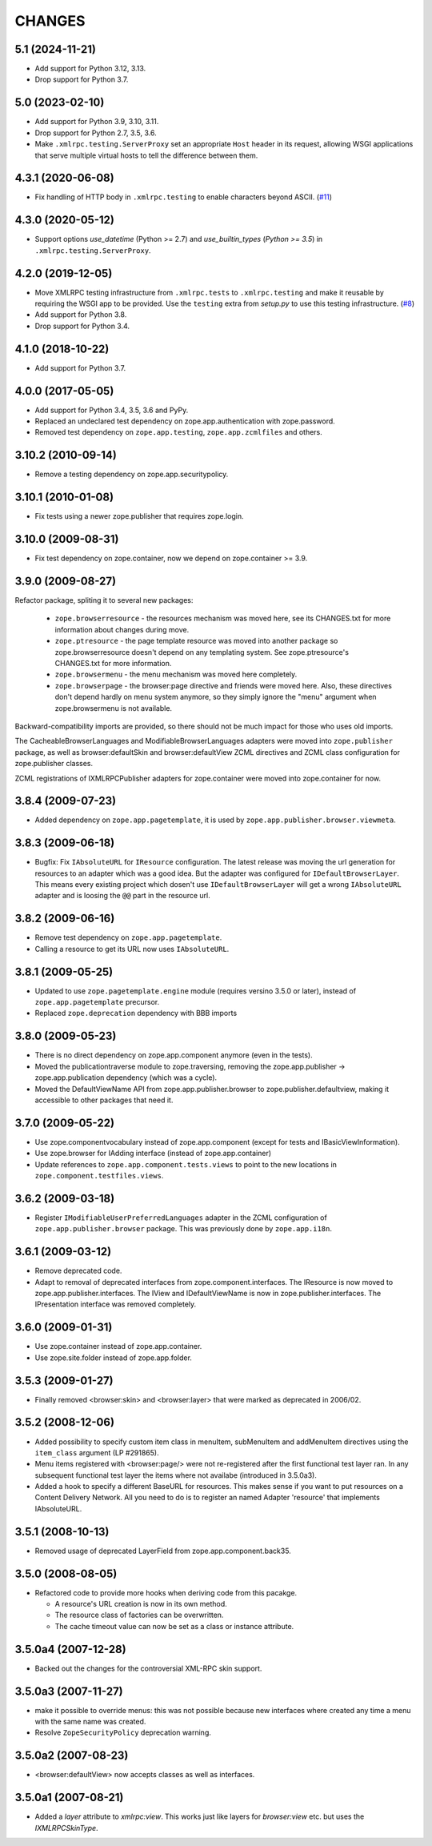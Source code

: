 =========
 CHANGES
=========

5.1 (2024-11-21)
================

- Add support for Python 3.12, 3.13.

- Drop support for Python 3.7.


5.0 (2023-02-10)
================

- Add support for Python 3.9, 3.10, 3.11.

- Drop support for Python 2.7, 3.5, 3.6.

- Make ``.xmlrpc.testing.ServerProxy`` set an appropriate ``Host`` header in
  its request, allowing WSGI applications that serve multiple virtual hosts
  to tell the difference between them.


4.3.1 (2020-06-08)
==================

- Fix handling of HTTP body in ``.xmlrpc.testing`` to enable characters
  beyond ASCII.
  (`#11 <https://github.com/zopefoundation/zope.app.publisher/issues/11>`_)


4.3.0 (2020-05-12)
==================

- Support options *use_datetime* (Python >= 2.7) and *use_builtin_types*
  (`Python >= 3.5`) in ``.xmlrpc.testing.ServerProxy``.


4.2.0 (2019-12-05)
==================

- Move XMLRPC testing infrastructure from ``.xmlrpc.tests`` to
  ``.xmlrpc.testing`` and make it reusable by requiring the WSGI app to be
  provided. Use the ``testing`` extra from `setup.py` to use this testing
  infrastructure.
  (`#8 <https://github.com/zopefoundation/zope.app.publisher/pull/8>`_)

- Add support for Python 3.8.

- Drop support for Python 3.4.


4.1.0 (2018-10-22)
==================

- Add support for Python 3.7.


4.0.0 (2017-05-05)
==================

- Add support for Python 3.4, 3.5, 3.6 and PyPy.

- Replaced an undeclared test dependency on zope.app.authentication with
  zope.password.

- Removed test dependency on ``zope.app.testing``,
  ``zope.app.zcmlfiles`` and others.

3.10.2 (2010-09-14)
===================

- Remove a testing dependency on zope.app.securitypolicy.

3.10.1 (2010-01-08)
===================

- Fix tests using a newer zope.publisher that requires zope.login.

3.10.0 (2009-08-31)
===================

- Fix test dependency on zope.container, now we depend on
  zope.container >= 3.9.

3.9.0 (2009-08-27)
==================

Refactor package, spliting it to several new packages:

   * ``zope.browserresource`` - the resources mechanism was moved here, see its
     CHANGES.txt for more information about changes during move.

   * ``zope.ptresource`` - the page template resource was moved into another
     package so zope.browserresource doesn't depend on any templating system.
     See zope.ptresource's CHANGES.txt for more information.

   * ``zope.browsermenu`` - the menu mechanism was moved here completely.

   * ``zope.browserpage`` - the browser:page directive and friends were
     moved here. Also, these directives don't depend hardly on menu system
     anymore, so they simply ignore the "menu" argument when zope.browsermenu
     is not available.

Backward-compatibility imports are provided, so there should not be much impact
for those who uses old imports.

The CacheableBrowserLanguages and ModifiableBrowserLanguages adapters were
moved into ``zope.publisher`` package, as well as browser:defaultSkin and
browser:defaultView ZCML directives and ZCML class configuration for
zope.publisher classes.

ZCML registrations of IXMLRPCPublisher adapters for zope.container were moved
into zope.container for now.


3.8.4 (2009-07-23)
==================

- Added dependency on ``zope.app.pagetemplate``, it is used by
  ``zope.app.publisher.browser.viewmeta``.

3.8.3 (2009-06-18)
==================

- Bugfix: Fix ``IAbsoluteURL`` for ``IResource`` configuration. The latest
  release was moving the url generation for resources to an adapter which was
  a good idea. But the adapter was configured for
  ``IDefaultBrowserLayer``. This means every existing project which dosen't
  use ``IDefaultBrowserLayer`` will get a wrong ``IAbsoluteURL`` adapter and
  is loosing the ``@@`` part in the resource url.


3.8.2 (2009-06-16)
==================

- Remove test dependency on ``zope.app.pagetemplate``.

- Calling a resource to get its URL now uses ``IAbsoluteURL``.

3.8.1 (2009-05-25)
==================

- Updated to use ``zope.pagetemplate.engine`` module (requires versino
  3.5.0 or later), instead of ``zope.app.pagetemplate`` precursor.

- Replaced ``zope.deprecation`` dependency with BBB imports

3.8.0 (2009-05-23)
==================

- There is no direct dependency on zope.app.component anymore (even in
  the tests).

- Moved the publicationtraverse module to zope.traversing, removing the
  zope.app.publisher -> zope.app.publication dependency (which was a
  cycle).

- Moved the DefaultViewName API from zope.app.publisher.browser to
  zope.publisher.defaultview, making it accessible to other packages
  that need it.

3.7.0 (2009-05-22)
==================

- Use zope.componentvocabulary instead of zope.app.component
  (except for tests and IBasicViewInformation).

- Use zope.browser for IAdding interface (instead of zope.app.container)

- Update references to ``zope.app.component.tests.views`` to point to the new
  locations in ``zope.component.testfiles.views``.

3.6.2 (2009-03-18)
==================

- Register ``IModifiableUserPreferredLanguages`` adapter in the ZCML
  configuration of ``zope.app.publisher.browser`` package. This was previously
  done by ``zope.app.i18n``.

3.6.1 (2009-03-12)
==================

- Remove deprecated code.

- Adapt to removal of deprecated interfaces from zope.component.interfaces.
  The IResource is now moved to zope.app.publisher.interfaces. The IView
  and IDefaultViewName is now in zope.publisher.interfaces. The IPresentation
  interface was removed completely.

3.6.0 (2009-01-31)
==================

- Use zope.container instead of zope.app.container.

- Use zope.site.folder instead of zope.app.folder.

3.5.3 (2009-01-27)
==================

- Finally removed <browser:skin> and <browser:layer> that were marked as
  deprecated in 2006/02.

3.5.2 (2008-12-06)
==================

- Added possibility to specify custom item class in menuItem, subMenuItem
  and addMenuItem directives using the ``item_class`` argument (LP #291865).

- Menu items registered with <browser:page/> were not re-registered after the
  first functional test layer ran. In any subsequent functional test layer the
  items where not availabe (introduced in 3.5.0a3).

- Added a hook to specify a different BaseURL for resources. This makes sense
  if you want to put resources on a Content Delivery Network. All you need to
  do is to register an named Adapter 'resource' that implements IAbsoluteURL.

3.5.1 (2008-10-13)
==================

- Removed usage of deprecated LayerField from zope.app.component.back35.

3.5.0 (2008-08-05)
==================

- Refactored code to provide more hooks when deriving code from this pacakge.

  * A resource's URL creation is now in its own method.

  * The resource class of factories can be overwritten.

  * The cache timeout value can now be set as a class or instance attribute.

3.5.0a4 (2007-12-28)
====================

- Backed out the changes for the controversial XML-RPC skin support.

3.5.0a3 (2007-11-27)
====================

- make it possible to override menus: this was not possible because new
  interfaces where created any time a menu with the same name was created.

- Resolve ``ZopeSecurityPolicy`` deprecation warning.

3.5.0a2 (2007-08-23)
====================

- <browser:defaultView> now accepts classes as well as interfaces.

3.5.0a1 (2007-08-21)
====================

- Added a `layer` attribute to `xmlrpc:view`. This works just like layers for
  `browser:view` etc. but uses the `IXMLRPCSkinType`.
